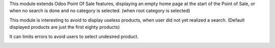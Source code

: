 This module extends Odoo Point Of Sale features, displaying an empty home page
at the start of the Point of Sale, or when no search is done and no category
is selected. (when root category is selected)

This module is interesting to avoid to display useless products, when user did
not yet realized a search. (Default displayed products are just the first
eighty products)

It can limits errors to avoid users to select undesired product.


.. image:: /pos_empty_home/static/description/pos_empty_home.png
   :width: 800 px
